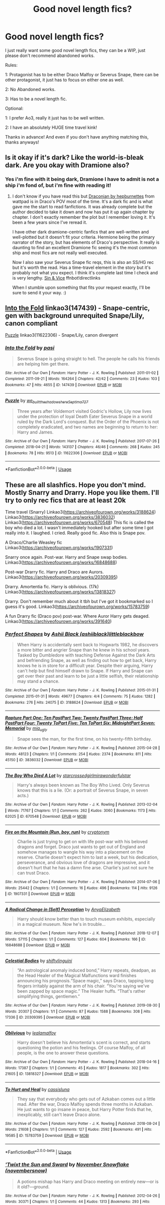 #+TITLE: Good novel length fics?

* Good novel length fics?
:PROPERTIES:
:Author: Ramennoof
:Score: 2
:DateUnix: 1582507963.0
:DateShort: 2020-Feb-24
:END:
I just really want some good novel length fics, they can be a WIP, just please don't recommend abandoned works.

Rules:

1: Protagonist has to be either Draco Malfoy or Severus Snape, there can be other protagonist, it just has to focus on either one as well.

2: No Abandoned works.

3: Has to be a novel length fic.

Optional:

1: I prefer Ao3, really it just has to be well written.

2: I have an absolutely HUGE time travel kink!

Thanks in advance! And even if you don't have anything matching this, thanks anyways!


** Is it okay if it's dark? Like the world-is-bleak dark. Are you okay with Dramione also?
:PROPERTIES:
:Author: enosenti
:Score: 1
:DateUnix: 1582511233.0
:DateShort: 2020-Feb-24
:END:

*** Yes i'm fine with it being dark, Dramione I have to admit is not a ship i'm fond of, but i'm fine with reading it!
:PROPERTIES:
:Author: Ramennoof
:Score: 1
:DateUnix: 1582511803.0
:DateShort: 2020-Feb-24
:END:

**** I don't know if you have read this but [[https://my.w.tt/jy1LbJZqk4][Draconian by hepburnettes]] from wattpad is in Draco's POV most of the time. It's a dark fic and is what gave me the start to read fanfictions. It was already complete but the author decided to take it down and now has put it up again chapter by chapter. I don't exactly remember the plot but I remember loving it. It's been a few years since I've reread it.

I have other dark dramione-centric fanfics that are well-written and well-plotted but it doesn't fit your criteria. Hermione being the primary narrator of the story, but has elements of Draco's perspective. It really is daunting to find an excellent Dramione fic seeing it's the most common ship and most fics are not really well executed.

Now I also saw your Severus Snape fic reqs, this is also an SS/HG rec but it's worth the read. Has a time-travel element in the story but it's probably not what you expect. I think it's complete last time I check and is very lengthy. [[https://m.fanfiction.net/s/11053807/1/Sin-Vice][Sin & Vice]] ffnbot!directlinks

When I stumble upon something that fits your request exactly, I'll be sure to send it your way. :)
:PROPERTIES:
:Author: enosenti
:Score: 1
:DateUnix: 1582513251.0
:DateShort: 2020-Feb-24
:END:


** [[https://archiveofourown.org/works/147439][Into the Fold]] linkao3(147439) - Snape-centric, gen with background unrequited Snape/Lily, canon compliant

[[https://archiveofourown.org/works/11622306][Puzzle]] linkao3(11622306) - Snape/Lily, canon divergent
:PROPERTIES:
:Author: siderumincaelo
:Score: 1
:DateUnix: 1582518260.0
:DateShort: 2020-Feb-24
:END:

*** [[https://archiveofourown.org/works/147439][*/Into the Fold/*]] by [[https://www.archiveofourown.org/users/pasi/pseuds/pasi][/pasi/]]

#+begin_quote
  Severus Snape is going straight to hell. The people he calls his friends are helping him get there.
#+end_quote

^{/Site/:} ^{Archive} ^{of} ^{Our} ^{Own} ^{*|*} ^{/Fandom/:} ^{Harry} ^{Potter} ^{-} ^{J.} ^{K.} ^{Rowling} ^{*|*} ^{/Published/:} ^{2011-01-02} ^{*|*} ^{/Completed/:} ^{2011-09-21} ^{*|*} ^{/Words/:} ^{164264} ^{*|*} ^{/Chapters/:} ^{42/42} ^{*|*} ^{/Comments/:} ^{23} ^{*|*} ^{/Kudos/:} ^{103} ^{*|*} ^{/Bookmarks/:} ^{47} ^{*|*} ^{/Hits/:} ^{4655} ^{*|*} ^{/ID/:} ^{147439} ^{*|*} ^{/Download/:} ^{[[https://archiveofourown.org/downloads/147439/Into%20the%20Fold.epub?updated_at=1570130282][EPUB]]} ^{or} ^{[[https://archiveofourown.org/downloads/147439/Into%20the%20Fold.mobi?updated_at=1570130282][MOBI]]}

--------------

[[https://archiveofourown.org/works/11622306][*/Puzzle/*]] by [[https://www.archiveofourown.org/users/we_built_the_shadows_here/pseuds/we_built_the_shadows_here/users/Septima727/pseuds/Septima727][/we_built_the_shadows_hereSeptima727/]]

#+begin_quote
  Three years after Voldemort visited Godric's Hollow, Lily now lives under the protection of loyal Death Eater Severus Snape in a world ruled by the Dark Lord's conquest. But the Order of the Phoenix is not completely eradicated, and two names are beginning to return to her: Harry and James.
#+end_quote

^{/Site/:} ^{Archive} ^{of} ^{Our} ^{Own} ^{*|*} ^{/Fandom/:} ^{Harry} ^{Potter} ^{-} ^{J.} ^{K.} ^{Rowling} ^{*|*} ^{/Published/:} ^{2017-07-26} ^{*|*} ^{/Completed/:} ^{2018-04-21} ^{*|*} ^{/Words/:} ^{143137} ^{*|*} ^{/Chapters/:} ^{46/46} ^{*|*} ^{/Comments/:} ^{268} ^{*|*} ^{/Kudos/:} ^{245} ^{*|*} ^{/Bookmarks/:} ^{78} ^{*|*} ^{/Hits/:} ^{9513} ^{*|*} ^{/ID/:} ^{11622306} ^{*|*} ^{/Download/:} ^{[[https://archiveofourown.org/downloads/11622306/Puzzle.epub?updated_at=1524328686][EPUB]]} ^{or} ^{[[https://archiveofourown.org/downloads/11622306/Puzzle.mobi?updated_at=1524328686][MOBI]]}

--------------

*FanfictionBot*^{2.0.0-beta} | [[https://github.com/tusing/reddit-ffn-bot/wiki/Usage][Usage]]
:PROPERTIES:
:Author: FanfictionBot
:Score: 1
:DateUnix: 1582518272.0
:DateShort: 2020-Feb-24
:END:


** These are all slashfics. Hope you don't mind. Mostly Snarry and Drarry. Hope you like them. I'll try to only rec fics that are at least 20k

Time travel (Snarry) Linkao3([[https://archiveofourown.org/works/3188624]]) Linkao3([[https://archiveofourown.org/works/3836032]]) Linkao3([[https://archiveofourown.org/works/670548]]) This fic is called the boy who died a lot. I wasn't immediately hooked but after some time I got really into it. I laughed. I cried. Really good fic. Also this is Snape pov.

A Draco/Charlie Weasley fic Linkao3([[https://archiveofourown.org/works/1907331]])

Snarry once again. Post-war. Harry and Snape swap bodies. Linkao3([[https://archiveofourown.org/works/16848688]])

Post-war Drarry fic. Harry and Draco are Aurors. Linkao3([[https://archiveofourown.org/works/20309395]])

Drarry. Amortentia fic. Harry is oblivious. (17k) Linkao3([[https://archiveofourown.org/works/13818327]])

Drarry. Don't remember much about it tbh but I've got it bookmarked so I guess it's good. Linkao3([[https://archiveofourown.org/works/15783759]])

A fun Drarry fic (Draco pov) post-war. Where Auror Harry gets deaged. Linkao3([[https://archiveofourown.org/works/391640]])
:PROPERTIES:
:Author: inside_a_mind
:Score: 1
:DateUnix: 1582545341.0
:DateShort: 2020-Feb-24
:END:

*** [[https://archiveofourown.org/works/3188624][*/Perfect Shapes/*]] by [[https://www.archiveofourown.org/users/ashiiblack/pseuds/Ashii%20Black/users/littleblackbow/pseuds/littleblackbow][/Ashii Black (ashiiblack)littleblackbow/]]

#+begin_quote
  When Harry is accidentally sent back to Hogwarts 1982, he discovers a more bitter and angrier Snape than he knew in his school years. Tasked by Dumbledore with teaching Defense Against the Dark Arts and befriending Snape, as well as finding out how to get back, Harry knows he is in store for a difficult year. Despite their arguing, Harry can't help but find himself drawn to Snape. If Harry and Snape can get over their past and learn to be just a little selfish, their relationship may stand a chance.
#+end_quote

^{/Site/:} ^{Archive} ^{of} ^{Our} ^{Own} ^{*|*} ^{/Fandom/:} ^{Harry} ^{Potter} ^{-} ^{J.} ^{K.} ^{Rowling} ^{*|*} ^{/Published/:} ^{2015-01-31} ^{*|*} ^{/Completed/:} ^{2015-01-31} ^{*|*} ^{/Words/:} ^{49677} ^{*|*} ^{/Chapters/:} ^{4/4} ^{*|*} ^{/Comments/:} ^{75} ^{*|*} ^{/Kudos/:} ^{1282} ^{*|*} ^{/Bookmarks/:} ^{276} ^{*|*} ^{/Hits/:} ^{24075} ^{*|*} ^{/ID/:} ^{3188624} ^{*|*} ^{/Download/:} ^{[[https://archiveofourown.org/downloads/3188624/Perfect%20Shapes.epub?updated_at=1512093938][EPUB]]} ^{or} ^{[[https://archiveofourown.org/downloads/3188624/Perfect%20Shapes.mobi?updated_at=1512093938][MOBI]]}

--------------

[[https://archiveofourown.org/works/3836032][*/Rapture Part One: Ten PastPart Two: Twenty PastPart Three: Half PastPart Four: Twenty ToPart Five: Ten ToPart Six: MidnightPart Seven: Memorial/*]] by [[https://www.archiveofourown.org/users/mia_ugly/pseuds/mia_ugly][/mia_ugly/]]

#+begin_quote
  Snape sees the man, for the first time, on his twenty-fifth birthday.
#+end_quote

^{/Site/:} ^{Archive} ^{of} ^{Our} ^{Own} ^{*|*} ^{/Fandom/:} ^{Harry} ^{Potter} ^{-} ^{J.} ^{K.} ^{Rowling} ^{*|*} ^{/Published/:} ^{2015-04-28} ^{*|*} ^{/Words/:} ^{48123} ^{*|*} ^{/Chapters/:} ^{1/1} ^{*|*} ^{/Comments/:} ^{254} ^{*|*} ^{/Kudos/:} ^{2374} ^{*|*} ^{/Bookmarks/:} ^{811} ^{*|*} ^{/Hits/:} ^{45150} ^{*|*} ^{/ID/:} ^{3836032} ^{*|*} ^{/Download/:} ^{[[https://archiveofourown.org/downloads/3836032/Rapture.epub?updated_at=1573981626][EPUB]]} ^{or} ^{[[https://archiveofourown.org/downloads/3836032/Rapture.mobi?updated_at=1573981626][MOBI]]}

--------------

[[https://archiveofourown.org/works/670548][*/The Boy Who Died A Lot/*]] by [[https://www.archiveofourown.org/users/starcrossedgirl/pseuds/starcrossedgirl/users/mirawonderfulstar/pseuds/mirawonderfulstar][/starcrossedgirlmirawonderfulstar/]]

#+begin_quote
  Harry's always been known as The Boy Who Lived. Only Severus knows that this is a lie. (Or: a portrait of Severus Snape, in seven acts.)
#+end_quote

^{/Site/:} ^{Archive} ^{of} ^{Our} ^{Own} ^{*|*} ^{/Fandom/:} ^{Harry} ^{Potter} ^{-} ^{J.} ^{K.} ^{Rowling} ^{*|*} ^{/Published/:} ^{2013-02-04} ^{*|*} ^{/Words/:} ^{71767} ^{*|*} ^{/Chapters/:} ^{1/1} ^{*|*} ^{/Comments/:} ^{262} ^{*|*} ^{/Kudos/:} ^{3060} ^{*|*} ^{/Bookmarks/:} ^{1173} ^{*|*} ^{/Hits/:} ^{62025} ^{*|*} ^{/ID/:} ^{670548} ^{*|*} ^{/Download/:} ^{[[https://archiveofourown.org/downloads/670548/The%20Boy%20Who%20Died%20A%20Lot.epub?updated_at=1578996990][EPUB]]} ^{or} ^{[[https://archiveofourown.org/downloads/670548/The%20Boy%20Who%20Died%20A%20Lot.mobi?updated_at=1578996990][MOBI]]}

--------------

[[https://archiveofourown.org/works/1907331][*/Fire on the Mountain (Run, boy, run)/*]] by [[https://www.archiveofourown.org/users/cryptonym/pseuds/cryptonym][/cryptonym/]]

#+begin_quote
  Charlie is just trying to get on with life post-war with his beloved dragons and forget. Draco just wants to get out of England and somehow manages to wangle his way into a placement on the reserve. Charlie doesn't expect him to last a week, but his dedication, perseverance, and obvious love of dragons are impressive, and it doesn't hurt that he has a damn fine arse. Charlie's just not sure he can trust Draco.
#+end_quote

^{/Site/:} ^{Archive} ^{of} ^{Our} ^{Own} ^{*|*} ^{/Fandom/:} ^{Harry} ^{Potter} ^{-} ^{J.} ^{K.} ^{Rowling} ^{*|*} ^{/Published/:} ^{2014-07-06} ^{*|*} ^{/Words/:} ^{25442} ^{*|*} ^{/Chapters/:} ^{1/1} ^{*|*} ^{/Comments/:} ^{16} ^{*|*} ^{/Kudos/:} ^{496} ^{*|*} ^{/Bookmarks/:} ^{114} ^{*|*} ^{/Hits/:} ^{9126} ^{*|*} ^{/ID/:} ^{1907331} ^{*|*} ^{/Download/:} ^{[[https://archiveofourown.org/downloads/1907331/Fire%20on%20the%20Mountain%20Run.epub?updated_at=1404819904][EPUB]]} ^{or} ^{[[https://archiveofourown.org/downloads/1907331/Fire%20on%20the%20Mountain%20Run.mobi?updated_at=1404819904][MOBI]]}

--------------

[[https://archiveofourown.org/works/16848688][*/A Radical Change in (Self) Perception/*]] by [[https://www.archiveofourown.org/users/AnyaElizabeth/pseuds/AnyaElizabeth][/AnyaElizabeth/]]

#+begin_quote
  Harry should know better than to touch museum exhibits, especially in a magical museum. Now he's in trouble...
#+end_quote

^{/Site/:} ^{Archive} ^{of} ^{Our} ^{Own} ^{*|*} ^{/Fandom/:} ^{Harry} ^{Potter} ^{-} ^{J.} ^{K.} ^{Rowling} ^{*|*} ^{/Published/:} ^{2018-12-07} ^{*|*} ^{/Words/:} ^{57115} ^{*|*} ^{/Chapters/:} ^{1/1} ^{*|*} ^{/Comments/:} ^{127} ^{*|*} ^{/Kudos/:} ^{604} ^{*|*} ^{/Bookmarks/:} ^{166} ^{*|*} ^{/ID/:} ^{16848688} ^{*|*} ^{/Download/:} ^{[[https://archiveofourown.org/downloads/16848688/A%20Radical%20Change%20in%20Self.epub?updated_at=1574274462][EPUB]]} ^{or} ^{[[https://archiveofourown.org/downloads/16848688/A%20Radical%20Change%20in%20Self.mobi?updated_at=1574274462][MOBI]]}

--------------

[[https://archiveofourown.org/works/20309395][*/Celestial Bodies/*]] by [[https://www.archiveofourown.org/users/shiftylinguini/pseuds/shiftylinguini][/shiftylinguini/]]

#+begin_quote
  “An astrological anomaly induced bond,” Harry repeats, deadpan, as the Head Healer of the Magical Malfunctions ward finishes announcing his prognosis.“Space magic,” says Draco, tapping long fingers irritably against the arm of his chair. “You're saying we've been zapped by space magic.” The Healer huffs. “That's rather simplifying things, gentlemen.”
#+end_quote

^{/Site/:} ^{Archive} ^{of} ^{Our} ^{Own} ^{*|*} ^{/Fandom/:} ^{Harry} ^{Potter} ^{-} ^{J.} ^{K.} ^{Rowling} ^{*|*} ^{/Published/:} ^{2019-08-30} ^{*|*} ^{/Words/:} ^{20307} ^{*|*} ^{/Chapters/:} ^{1/1} ^{*|*} ^{/Comments/:} ^{87} ^{*|*} ^{/Kudos/:} ^{1588} ^{*|*} ^{/Bookmarks/:} ^{308} ^{*|*} ^{/Hits/:} ^{17336} ^{*|*} ^{/ID/:} ^{20309395} ^{*|*} ^{/Download/:} ^{[[https://archiveofourown.org/downloads/20309395/Celestial%20Bodies.epub?updated_at=1568784207][EPUB]]} ^{or} ^{[[https://archiveofourown.org/downloads/20309395/Celestial%20Bodies.mobi?updated_at=1568784207][MOBI]]}

--------------

[[https://archiveofourown.org/works/13818327][*/Oblivious/*]] by [[https://www.archiveofourown.org/users/lealamalfoy/pseuds/lealamalfoy][/lealamalfoy/]]

#+begin_quote
  Harry doesn't believe his Amortentia's scent is correct, and starts questioning the potion and his feelings. Of course Malfoy, of all people, is the one to answer these questions.
#+end_quote

^{/Site/:} ^{Archive} ^{of} ^{Our} ^{Own} ^{*|*} ^{/Fandom/:} ^{Harry} ^{Potter} ^{-} ^{J.} ^{K.} ^{Rowling} ^{*|*} ^{/Published/:} ^{2018-04-16} ^{*|*} ^{/Words/:} ^{17387} ^{*|*} ^{/Chapters/:} ^{1/1} ^{*|*} ^{/Comments/:} ^{45} ^{*|*} ^{/Kudos/:} ^{1817} ^{*|*} ^{/Bookmarks/:} ^{302} ^{*|*} ^{/Hits/:} ^{21605} ^{*|*} ^{/ID/:} ^{13818327} ^{*|*} ^{/Download/:} ^{[[https://archiveofourown.org/downloads/13818327/Oblivious.epub?updated_at=1570775339][EPUB]]} ^{or} ^{[[https://archiveofourown.org/downloads/13818327/Oblivious.mobi?updated_at=1570775339][MOBI]]}

--------------

[[https://archiveofourown.org/works/15783759][*/To Hurt and Heal/*]] by [[https://www.archiveofourown.org/users/cassisluna/pseuds/cassisluna][/cassisluna/]]

#+begin_quote
  They say that everybody who gets out of Azkaban comes out a little mad. After the war, Draco Malfoy spends three months in Azkaban. He just wants to go insane in peace, but Harry Potter finds that he, inexplicably, still can't leave Draco alone.
#+end_quote

^{/Site/:} ^{Archive} ^{of} ^{Our} ^{Own} ^{*|*} ^{/Fandom/:} ^{Harry} ^{Potter} ^{-} ^{J.} ^{K.} ^{Rowling} ^{*|*} ^{/Published/:} ^{2018-08-24} ^{*|*} ^{/Words/:} ^{21608} ^{*|*} ^{/Chapters/:} ^{1/1} ^{*|*} ^{/Comments/:} ^{127} ^{*|*} ^{/Kudos/:} ^{2592} ^{*|*} ^{/Bookmarks/:} ^{491} ^{*|*} ^{/Hits/:} ^{19585} ^{*|*} ^{/ID/:} ^{15783759} ^{*|*} ^{/Download/:} ^{[[https://archiveofourown.org/downloads/15783759/To%20Hurt%20and%20Heal.epub?updated_at=1553183265][EPUB]]} ^{or} ^{[[https://archiveofourown.org/downloads/15783759/To%20Hurt%20and%20Heal.mobi?updated_at=1553183265][MOBI]]}

--------------

*FanfictionBot*^{2.0.0-beta} | [[https://github.com/tusing/reddit-ffn-bot/wiki/Usage][Usage]]
:PROPERTIES:
:Author: FanfictionBot
:Score: 1
:DateUnix: 1582545359.0
:DateShort: 2020-Feb-24
:END:


*** [[https://archiveofourown.org/works/391640][*/'Twixt the Sun and Sward/*]] by [[https://www.archiveofourown.org/users/novembersnow/pseuds/November%20Snowflake][/November Snowflake (novembersnow)/]]

#+begin_quote
  A potions mishap has Harry and Draco meeting on entirely new---or is it old?---ground.
#+end_quote

^{/Site/:} ^{Archive} ^{of} ^{Our} ^{Own} ^{*|*} ^{/Fandom/:} ^{Harry} ^{Potter} ^{-} ^{J.} ^{K.} ^{Rowling} ^{*|*} ^{/Published/:} ^{2012-04-26} ^{*|*} ^{/Words/:} ^{30371} ^{*|*} ^{/Chapters/:} ^{1/1} ^{*|*} ^{/Comments/:} ^{44} ^{*|*} ^{/Kudos/:} ^{1313} ^{*|*} ^{/Bookmarks/:} ^{293} ^{*|*} ^{/Hits/:} ^{16059} ^{*|*} ^{/ID/:} ^{391640} ^{*|*} ^{/Download/:} ^{[[https://archiveofourown.org/downloads/391640/Twixt%20the%20Sun%20and%20Sward.epub?updated_at=1574112243][EPUB]]} ^{or} ^{[[https://archiveofourown.org/downloads/391640/Twixt%20the%20Sun%20and%20Sward.mobi?updated_at=1574112243][MOBI]]}

--------------

*FanfictionBot*^{2.0.0-beta} | [[https://github.com/tusing/reddit-ffn-bot/wiki/Usage][Usage]]
:PROPERTIES:
:Author: FanfictionBot
:Score: 1
:DateUnix: 1582545372.0
:DateShort: 2020-Feb-24
:END:

